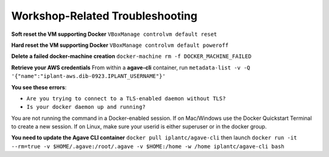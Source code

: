 Workshop-Related Troubleshooting
================================

**Soft reset the VM supporting Docker** ``VBoxManage controlvm default reset``

**Hard reset the VM supporting Docker** ``VBoxManage controlvm default poweroff``

**Delete a failed docker-machine creation** ``docker-machine rm -f DOCKER_MACHINE_FAILED``

**Retrieve your AWS credentials** From within a **agave-cli** container, run ``metadata-list -v -Q '{"name":"iplant-aws.dib-0923.IPLANT_USERNAME"}'``

**You see these errors**:

- ``Are you trying to connect to a TLS-enabled daemon without TLS?``
- ``Is your docker daemon up and running?``

You are not running the command in a Docker-enabled session. If on Mac/Windows use the Docker Quickstart Terminal to create a new session. If on Linux, make sure your userid is either superuser or in the docker group.

**You need to update the Agave CLI container** ``docker pull iplantc/agave-cli`` then launch ``docker run -it --rm=true -v $HOME/.agave:/root/.agave -v $HOME:/home -w /home iplantc/agave-cli bash``

